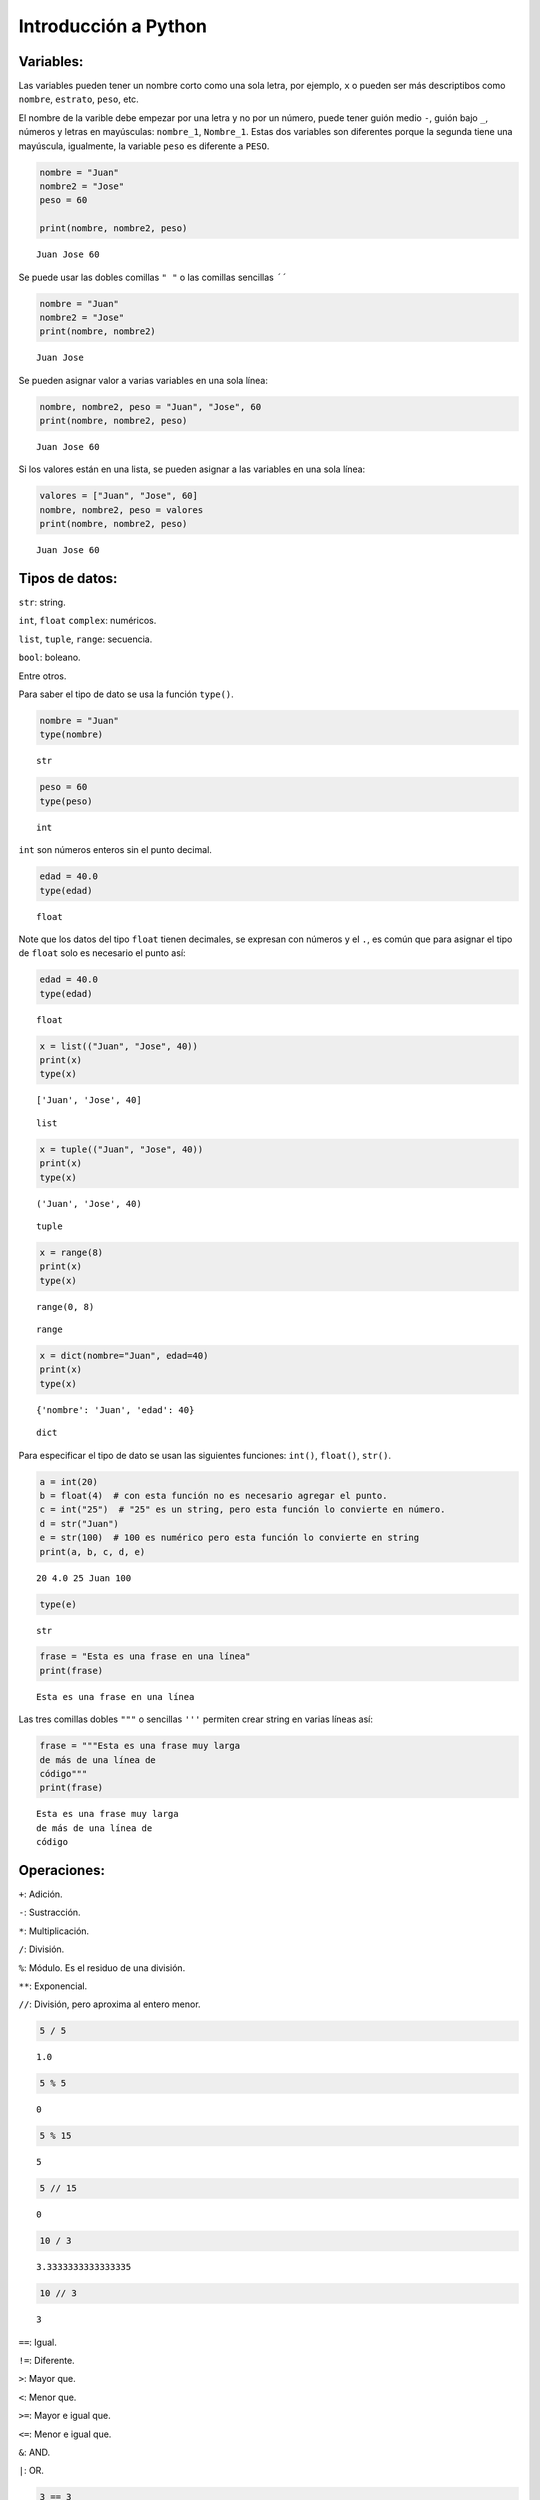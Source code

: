 Introducción a Python
---------------------

Variables:
~~~~~~~~~~

Las variables pueden tener un nombre corto como una sola letra, por
ejemplo, ``x`` o pueden ser más descriptibos como ``nombre``,
``estrato``, ``peso``, etc.

El nombre de la varible debe empezar por una letra y no por un número,
puede tener guión medio ``-``, guión bajo ``_``, números y letras en
mayúsculas: ``nombre_1``, ``Nombre_1``. Estas dos variables son
diferentes porque la segunda tiene una mayúscula, igualmente, la
variable ``peso`` es diferente a ``PESO``.

.. code:: ipython3

    nombre = "Juan"
    nombre2 = "Jose"
    peso = 60
    
    print(nombre, nombre2, peso)


.. parsed-literal::

    Juan Jose 60
    

Se puede usar las dobles comillas ``" "`` o las comillas sencillas
``´´``

.. code:: ipython3

    nombre = "Juan"
    nombre2 = "Jose"
    print(nombre, nombre2)


.. parsed-literal::

    Juan Jose
    

Se pueden asignar valor a varias variables en una sola línea:

.. code:: ipython3

    nombre, nombre2, peso = "Juan", "Jose", 60
    print(nombre, nombre2, peso)


.. parsed-literal::

    Juan Jose 60
    

Si los valores están en una lista, se pueden asignar a las variables en
una sola línea:

.. code:: ipython3

    valores = ["Juan", "Jose", 60]
    nombre, nombre2, peso = valores
    print(nombre, nombre2, peso)


.. parsed-literal::

    Juan Jose 60
    

Tipos de datos:
~~~~~~~~~~~~~~~

``str``: string.

``int``, ``float`` ``complex``: numéricos.

``list``, ``tuple``, ``range``: secuencia.

``bool``: boleano.

Entre otros.

Para saber el tipo de dato se usa la función ``type()``.

.. code:: ipython3

    nombre = "Juan"
    type(nombre)




.. parsed-literal::

    str



.. code:: ipython3

    peso = 60
    type(peso)




.. parsed-literal::

    int



``int`` son números enteros sin el punto decimal.

.. code:: ipython3

    edad = 40.0
    type(edad)




.. parsed-literal::

    float



Note que los datos del tipo ``float`` tienen decimales, se expresan con
números y el ``.``, es común que para asignar el tipo de ``float`` solo
es necesario el punto así:

.. code:: ipython3

    edad = 40.0
    type(edad)




.. parsed-literal::

    float



.. code:: ipython3

    x = list(("Juan", "Jose", 40))
    print(x)
    type(x)


.. parsed-literal::

    ['Juan', 'Jose', 40]
    



.. parsed-literal::

    list



.. code:: ipython3

    x = tuple(("Juan", "Jose", 40))
    print(x)
    type(x)


.. parsed-literal::

    ('Juan', 'Jose', 40)
    



.. parsed-literal::

    tuple



.. code:: ipython3

    x = range(8)
    print(x)
    type(x)


.. parsed-literal::

    range(0, 8)
    



.. parsed-literal::

    range



.. code:: ipython3

    x = dict(nombre="Juan", edad=40)
    print(x)
    type(x)


.. parsed-literal::

    {'nombre': 'Juan', 'edad': 40}
    



.. parsed-literal::

    dict



Para especificar el tipo de dato se usan las siguientes funciones:
``int()``, ``float()``, ``str()``.

.. code:: ipython3

    a = int(20)
    b = float(4)  # con esta función no es necesario agregar el punto.
    c = int("25")  # "25" es un string, pero esta función lo convierte en número.
    d = str("Juan")
    e = str(100)  # 100 es numérico pero esta función lo convierte en string
    print(a, b, c, d, e)


.. parsed-literal::

    20 4.0 25 Juan 100
    

.. code:: ipython3

    type(e)




.. parsed-literal::

    str



.. code:: ipython3

    frase = "Esta es una frase en una línea"
    print(frase)


.. parsed-literal::

    Esta es una frase en una línea
    

Las tres comillas dobles ``"""`` o sencillas ``'''`` permiten crear
string en varias líneas así:

.. code:: ipython3

    frase = """Esta es una frase muy larga
    de más de una línea de
    código"""
    print(frase)


.. parsed-literal::

    Esta es una frase muy larga
    de más de una línea de
    código
    

Operaciones:
~~~~~~~~~~~~

``+``: Adición.

``-``: Sustracción.

``*``: Multiplicación.

``/``: División.

``%``: Módulo. Es el residuo de una división.

``**``: Exponencial.

``//``: División, pero aproxima al entero menor.

.. code:: ipython3

    5 / 5




.. parsed-literal::

    1.0



.. code:: ipython3

    5 % 5




.. parsed-literal::

    0



.. code:: ipython3

    5 % 15




.. parsed-literal::

    5



.. code:: ipython3

    5 // 15




.. parsed-literal::

    0



.. code:: ipython3

    10 / 3




.. parsed-literal::

    3.3333333333333335



.. code:: ipython3

    10 // 3




.. parsed-literal::

    3



``==``: Igual.

``!=``: Diferente.

``>``: Mayor que.

``<``: Menor que.

``>=``: Mayor e igual que.

``<=``: Menor e igual que.

``&``: AND.

``|``: OR.

.. code:: ipython3

    3 == 3




.. parsed-literal::

    True



.. code:: ipython3

    3 == 5




.. parsed-literal::

    False



.. code:: ipython3

    3 + 5 & 7 + 1 == 8




.. parsed-literal::

    True



Listas:
~~~~~~~

Con las listas se almacenan varios elementos en una sola variable.
Similares a las listas están ``tuple`` (tuplas), ``set`` y ``dicy``
(diccionarios).

Las listas se crean usando corchetes ``[]``.

Los elementos de la lista tienen un orden de ubicación, es decir, están
indexados, el primer elemento es el índice cero [0] (index 0), este es
una gran diferencia entre otros lenguales de programación como ``R``
donde el primer elemento es el ``1``.

El segundo elemento de una lista tiene el index [1] y así sucesivamente.

.. code:: ipython3

    lista = [542.0, 20, 20, 20, "Juan", "Jose", True]
    print(lista)


.. parsed-literal::

    [542.0, 20, 20, 20, 'Juan', 'Jose', True]
    

.. code:: ipython3

    type(lista)




.. parsed-literal::

    list



Para saber la cantidad de elementos de la lista se usa la función
``len()``.

.. code:: ipython3

    len(lista)




.. parsed-literal::

    7



Otra forma de crear la lista anterior es con la función ``list()``. En
este caso no se usan los corchetes ``[]``.

.. code:: ipython3

    lista = list((542.0, 20, 20, 20, "Juan", "Jose", True))
    print(lista)


.. parsed-literal::

    [542.0, 20, 20, 20, 'Juan', 'Jose', True]
    

En resumen, las listas ``list`` son un conjunto de elementos ordenados
modificables y permite duplicados. Tienen corchetes ``[]``.

Las tuplas ``tuple`` son un conjunto de elementos ordenados,
**inmutables** y permite duplicados. Tienen paréntesis ``[]``.

``set`` es un conjeto desordenado, inmutable, no indexado y no hay
duplicados. Tinen corchetes ``{}``.

``dict`` es un conjunto ordenado, modificable y no hay elementos
duplicados. Tinen corchetes ``{}``, pero con clave y valor.

**Tupla:**

.. code:: ipython3

    tupla = ("Juan", "Jose", 40)
    print(tupla)


.. parsed-literal::

    ('Juan', 'Jose', 40)
    

.. code:: ipython3

    type(tupla)




.. parsed-literal::

    tuple



.. code:: ipython3

    un_set = {"Juan", "Jose", 40}
    print(un_set)


.. parsed-literal::

    {40, 'Jose', 'Juan'}
    

.. code:: ipython3

    type(un_set)




.. parsed-literal::

    set



.. code:: ipython3

    diccionario = {"clave": "valor"}
    print(diccionario)


.. parsed-literal::

    {'clave': 'valor'}
    

.. code:: ipython3

    type(diccionario)




.. parsed-literal::

    dict



.. code:: ipython3

    diccionario_2 = {"Juan": 25, "Jose": 40, "Esteban": "Hombre"}
    print(diccionario_2)


.. parsed-literal::

    {'Juan': 25, 'Jose': 40, 'Esteban': 'Hombre'}
    
